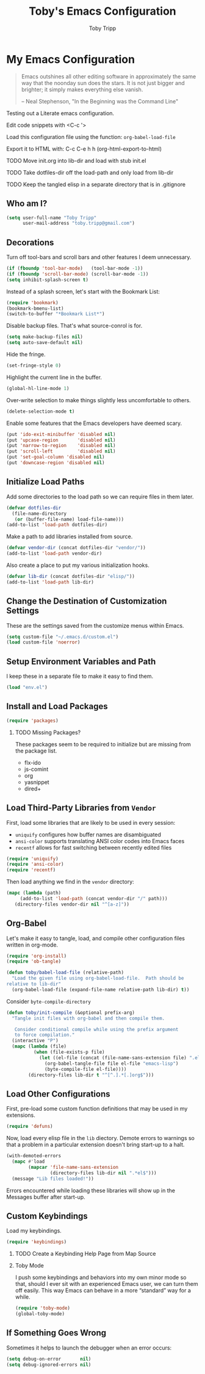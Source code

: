 #+TITLE:  Toby's Emacs Configuration
#+AUTHOR: Toby Tripp
#+EMAIL:  toby.tripp@gmail.com
#+OPTIONS: H:2 num:nil toc:t
#+HTML_HEAD: <link rel="stylesheet" type="text/css"  href="http://thomasf.github.io/solarized-css/solarized-light.min.css" />

* My Emacs Configuration

#+begin_quote
Emacs outshines all other editing software in approximately the same
way that the noonday sun does the stars. It is not just bigger and
brighter; it simply makes everything else vanish.

-- Neal Stephenson, "In the Beginning was the Command Line"
#+end_quote

Testing out a Literate emacs configuration.

Edit code snippets with <C-c '>

Load this configuration file using the function: =org-babel-load-file=

Export it to HTML with:
  C-c C-e h h     (org-html-export-to-html)

*** TODO Move init.org into lib-dir and load with stub init.el
*** TODO Take dotfiles-dir off the load-path and only load from lib-dir
*** TODO Keep the tangled elisp in a separate directory that is in .gitignore

** Who am I?

 #+BEGIN_SRC emacs-lisp
   (setq user-full-name "Toby Tripp"
         user-mail-address "toby.tripp@gmail.com")
 #+END_SRC

** Decorations

   Turn off tool-bars and scroll bars and other features I deem unnecessary.

   #+BEGIN_SRC emacs-lisp
     (if (fboundp 'tool-bar-mode)   (tool-bar-mode -1))
     (if (fboundp 'scroll-bar-mode) (scroll-bar-mode -1))
     (setq inhibit-splash-screen t)
   #+END_SRC

   Instead of a splash screen, let's start with the Bookmark List:
   #+BEGIN_SRC emacs-lisp
     (require 'bookmark)
     (bookmark-bmenu-list)
     (switch-to-buffer "*Bookmark List*")
   #+END_SRC

   Disable backup files.  That's what source-conrol is for.
   #+BEGIN_SRC emacs-lisp
     (setq make-backup-files nil)
     (setq auto-save-default nil)
   #+END_SRC

   Hide the fringe.
   #+BEGIN_SRC emacs-lisp
     (set-fringe-style 0)
   #+END_SRC

   Highlight the current line in the buffer.
   #+BEGIN_SRC emacs-lisp
     (global-hl-line-mode 1)
   #+END_SRC

   Over-write selection to make things slightly less uncomfortable to
   others.
   #+BEGIN_SRC emacs-lisp
     (delete-selection-mode t)
   #+END_SRC

   Enable some features that the Emacs developers have deemed scary.
   #+BEGIN_SRC emacs-lisp
     (put 'ido-exit-minibuffer 'disabled nil)
     (put 'upcase-region       'disabled nil)
     (put 'narrow-to-region    'disabled nil)
     (put 'scroll-left         'disabled nil)
     (put 'set-goal-column 'disabled nil)
     (put 'downcase-region 'disabled nil)
   #+END_SRC

** Initialize Load Paths

 Add some directories to the load path so we can require files in them later.

 #+BEGIN_SRC emacs-lisp
   (defvar dotfiles-dir
     (file-name-directory
      (or (buffer-file-name) load-file-name)))
   (add-to-list 'load-path dotfiles-dir)
 #+END_SRC

 Make a path to add libraries installed from source.
 #+BEGIN_SRC emacs-lisp
   (defvar vendor-dir (concat dotfiles-dir "vendor/"))
   (add-to-list 'load-path vendor-dir)
 #+END_SRC

 Also create a place to put my various initialization hooks.
 #+BEGIN_SRC emacs-lisp
   (defvar lib-dir (concat dotfiles-dir "elisp/"))
   (add-to-list 'load-path lib-dir)
 #+END_SRC

** Change the Destination of Customization Settings

These are the settings saved from the customize menus within Emacs.

#+BEGIN_SRC emacs-lisp
  (setq custom-file "~/.emacs.d/custom.el")
  (load custom-file 'noerror)
#+END_SRC

** Setup Environment Variables and Path

I keep these in a separate file to make it easy to find them.

#+BEGIN_SRC emacs-lisp
  (load "env.el")
#+END_SRC

** Install and Load Packages

#+BEGIN_SRC emacs-lisp
  (require 'packages)
#+END_SRC

*** TODO Missing Packages?
    These packages seem to be required to initialize but are missing
    from the package list.
    - flx-ido
    - js-comint
    - org
    - yasnippet
    - dired+

** Load Third-Party Libraries from =Vendor=

   First, load some libraries that are likely to be used in every session:
   - =uniquify= configures how buffer names are disambiguated
   - =ansi-color= supports translating ANSI color codes into Emacs faces
   - =recentf= allows for fast switching between recently edited files

   #+BEGIN_SRC emacs-lisp
     (require 'uniquify)
     (require 'ansi-color)
     (require 'recentf)
   #+END_SRC

   Then load anything we find in the =vendor= directory:
   #+BEGIN_SRC emacs-lisp
     (mapc (lambda (path)
          (add-to-list 'load-path (concat vendor-dir "/" path)))
        (directory-files vendor-dir nil "^[a-z]"))
   #+END_SRC

** Org-Babel

   Let's make it easy to tangle, load, and compile other configuration
   files written in org-mode.
   #+BEGIN_SRC emacs-lisp
     (require 'org-install)
     (require 'ob-tangle)

     (defun toby/babel-load-file (relative-path)
       "Load the given file using org-babel-load-file.  Path should be
     relative to lib-dir"
       (org-babel-load-file (expand-file-name relative-path lib-dir) t))
   #+END_SRC

   Consider =byte-compile-directory=

   #+BEGIN_SRC emacs-lisp
     (defun toby/init-compile (&optional prefix-arg)
       "Tangle init files with org-babel and then compile them.

        Consider conditional compile while using the prefix argument
        to force compilation."
       (interactive "P")
       (mapc (lambda (file)
               (when (file-exists-p file)
                 (let ((el-file (concat (file-name-sans-extension file) ".el")))
                   (org-babel-tangle-file file el-file "emacs-lisp")
                   (byte-compile-file el-file))))
             (directory-files lib-dir t "^[^.].*[.]org$")))
   #+END_SRC

** Load Other Configurations

   First, pre-load some custom function definitions that may be used in my extensions.
   #+BEGIN_SRC emacs-lisp
   (require 'defuns)
   #+END_SRC

   Now, load every elisp file in the =lib= diectory.  Demote errors to
   warnings so that a problem in a particular extension doesn't bring
   start-up to a halt.
   #+BEGIN_SRC emacs-lisp
     (with-demoted-errors
       (mapc #'load
             (mapcar 'file-name-sans-extension
                     (directory-files lib-dir nil ".*el$")))
       (message "Lib files loaded!"))
   #+END_SRC

   Errors encountered while loading these libraries will show up in
   the Messages buffer after start-up.

** Custom Keybindings

   Load my keybindings.
   #+BEGIN_SRC emacs-lisp
   (require 'keybindings)
   #+END_SRC

*** TODO Create a Keybinding Help Page from Map Source

*** Toby Mode

    I push some keybindings and behaviors into my own minor mode so
    that, should I ever sit with an experienced Emacs user, we can
    turn them off easily.  This way Emacs can behave in a more
    “standard” way for a while.
    #+BEGIN_SRC emacs-lisp
    (require 'toby-mode)
    (global-toby-mode)
    #+END_SRC

** If Something Goes Wrong

   Sometimes it helps to launch the debugger when an error occurs:
   #+BEGIN_SRC emacs-lisp
     (setq debug-on-error       nil)
     (setq debug-ignored-errors nil)
   #+END_SRC
